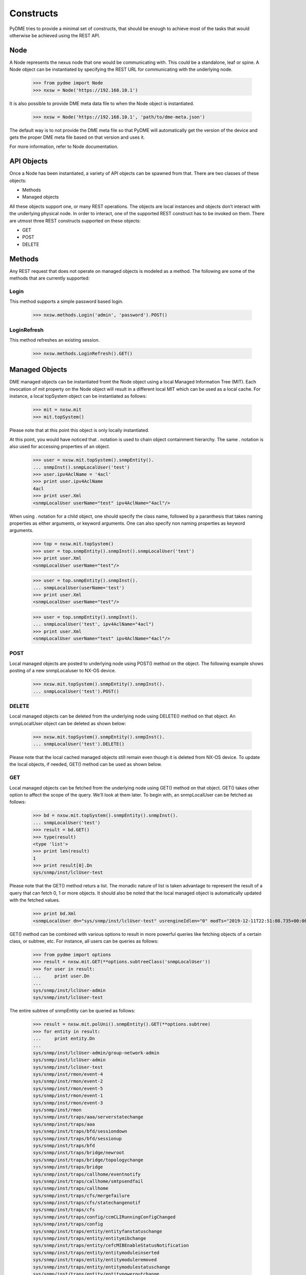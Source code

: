 Constructs
==========

PyDME tries to provide a minimal set of constructs, that should be
enough to achieve most of the tasks that would otherwise be achieved
using the REST API.

Node
----

A Node represents the nexus node that one would be communicating
with. This could be a standalone, leaf or spine. A Node object can be
instantiated by specifying the REST URL for communicating with the
underlying node.

    >>> from pydme import Node
    >>> nxsw = Node('https://192.168.10.1')

It is also possible to provide DME meta data file to when the Node
object is instantiated.

    >>> nxsw = Node('https://192.168.10.1', 'path/to/dme-meta.json')

The default way is to not provide the DME meta file so that PyDME will
automatically get the version of the device and gets the proper DME
meta file based on that version and uses it.

For more information, refer to Node documentation.

API Objects
-----------

Once a Node has been instantiated, a variety of API objects can be
spawned from that. There are two classes of these objects:

- Methods
- Managed objects

All these objects support one, or many REST operations. The objects are
local instances and objects don't interact with the underlying physical
node. In order to interact, one of the supported REST construct has to be
invoked on them. There are utmost three REST constructs supported on
these objects:

- GET
- POST
- DELETE

Methods
-------

Any REST request that does not operate on managed objects is modeled
as a method. The following are some of the methods that are currently
supported:

Login
~~~~~

This method supports a simple password based login.

    >>> nxsw.methods.Login('admin', 'password').POST()

LoginRefresh
~~~~~~~~~~~~

This method refreshes an existing session.

    >>> nxsw.methods.LoginRefresh().GET()

Managed Objects
---------------

DME managed objects can be instantiated fromt the Node object using a
local Managed Information Tree (MIT). Each invocation of `mit`
property on the Node object will result in a different local MIT which
can be used as a local cache. For instance, a local topSystem object can
be instantiated as follows:

    >>> mit = nxsw.mit
    >>> mit.topSystem()

Please note that at this point this object is only locally
instantiated.

At this point, you would have noticed that . notation is used to chain
object containment hierarchy. The same . notation is also used for
accessing properties of an object.

    >>> user = nxsw.mit.topSystem().snmpEntity().
    ... snmpInst().snmpLocalUser('test')
    >>> user.ipv4AclName = '4acl'
    >>> print user.ipv4AclName
    4acl
    >>> print user.Xml
    <snmpLocalUser userName="test" ipv4AclName="4acl"/>

When using . notation for a child object, one should specify the class
name, followed by a paranthesis that takes naming properties as either
arguments, or keyword arguments. One can also specify non naming
properties as keyword arguments.

    >>> top = nxsw.mit.topSystem()
    >>> user = top.snmpEntity().snmpInst().snmpLocalUser('test')
    >>> print user.Xml
    <snmpLocalUser userName="test"/>
    
    >>> user = top.snmpEntity().snmpInst().
    ... snmpLocalUser(userName='test')
    >>> print user.Xml
    <snmpLocalUser userName="test"/>
    
    >>> user = top.snmpEntity().snmpInst().
    ... snmpLocalUser('test', ipv4AclName="4acl")
    >>> print user.Xml
    <snmpLocalUser userName="test" ipv4AclName="4acl"/>


POST
~~~~

Local managed objects are posted to underlying node using POST()
method on the object. The following example shows posting of a new
snmpLocaluser to NX-OS device.

    >>> nxsw.mit.topSystem().snmpEntity().snmpInst().
    ... snmpLocalUser('test').POST()

DELETE
~~~~~~

Local managed objects can be deleted from the underlying node using
DELETE() method on that object. An snmpLocalUser object can be deleted
as shown below:

    >>> nxsw.mit.topSystem().snmpEntity().snmpInst().
    ... snmpLocalUser('test').DELETE()

Please note that the local cached managed objects still remain even
though it is deleted from NX-OS device. To update the local objects,
if needed, GET() method can be used as shown below.

GET
~~~

Local managed objects can be fetched from the underlying node using
GET() method on that object. GET() takes other option to affect the
scope of the query. We'll look at them later. To begin with, an
snmpLocalUser can be fetched as follows:

    >>> bd = nxsw.mit.topSystem().snmpEntity().snmpInst().
    ... snmpLocalUser('test')
    >>> result = bd.GET()
    >>> type(result)
    <type 'list'>
    >>> print len(result)
    1
    >>> print result[0].Dn
    sys/snmp/inst/lclUser-test

Please note that the GET() method returs a list. The monadic nature of
list is taken advantage to represent the result of a query that can
fetch 0, 1 or more objects. It should also be noted that the local
managed object is automatically updated with the fetched values.

    >>> print bd.Xml
    <snmpLocalUser dn="sys/snmp/inst/lclUser-test" usrengineIdlen="0" modTs="2019-12-11T22:51:08.735+00:00" childAction="" status="" userName="test" authtype="no" ipv4AclName="4acl" authpwd="" privpwd="" isenforcepriv="no" islocalizedkey="no" ipv6AclName="" privtype="no" usrengineId=""/>

GET() method can be combined with various options to result in more
powerful queries like fetching objects of a certain class, or subtree,
etc. For instance, all users can be queries as follows:

    >>> from pydme import options
    >>> result = nxsw.mit.GET(**options.subtreeClass('snmpLocalUser'))
    >>> for user in result:
    ...     print user.Dn
    ...
    sys/snmp/inst/lclUser-admin
    sys/snmp/inst/lclUser-test

The entire subtree of snmpEntity can be queried as follows:

    >>> result = nxsw.mit.polUni().snmpEntity().GET(**options.subtree)
    >>> for entity in result:
    ...     print entity.Dn
    ...
    sys/snmp/inst/lclUser-admin/group-network-admin
    sys/snmp/inst/lclUser-admin
    sys/snmp/inst/lclUser-test
    sys/snmp/inst/rmon/event-4
    sys/snmp/inst/rmon/event-2
    sys/snmp/inst/rmon/event-5
    sys/snmp/inst/rmon/event-1
    sys/snmp/inst/rmon/event-3
    sys/snmp/inst/rmon
    sys/snmp/inst/traps/aaa/serverstatechange
    sys/snmp/inst/traps/aaa
    sys/snmp/inst/traps/bfd/sessiondown
    sys/snmp/inst/traps/bfd/sessionup
    sys/snmp/inst/traps/bfd
    sys/snmp/inst/traps/bridge/newroot
    sys/snmp/inst/traps/bridge/topologychange
    sys/snmp/inst/traps/bridge
    sys/snmp/inst/traps/callhome/eventnotify
    sys/snmp/inst/traps/callhome/smtpsendfail
    sys/snmp/inst/traps/callhome
    sys/snmp/inst/traps/cfs/mergefailure
    sys/snmp/inst/traps/cfs/statechangenotif
    sys/snmp/inst/traps/cfs
    sys/snmp/inst/traps/config/ccmCLIRunningConfigChanged
    sys/snmp/inst/traps/config
    sys/snmp/inst/traps/entity/entityfanstatuschange
    sys/snmp/inst/traps/entity/entitymibchange
    sys/snmp/inst/traps/entity/cefcMIBEnableStatusNotification
    sys/snmp/inst/traps/entity/entitymoduleinserted
    sys/snmp/inst/traps/entity/entitymoduleremoved
    sys/snmp/inst/traps/entity/entitymodulestatuschange
    sys/snmp/inst/traps/entity/entitypoweroutchange
    sys/snmp/inst/traps/entity/entitypowerstatuschange
    sys/snmp/inst/traps/entity/entitysensor
    sys/snmp/inst/traps/entity/entityunrecognisedmodule
    sys/snmp/inst/traps/entity
    sys/snmp/inst/traps/featurecontrol/ciscoFeatOpStatusChange
    sys/snmp/inst/traps/featurecontrol/FeatureOpStatusChange
    sys/snmp/inst/traps/featurecontrol
    sys/snmp/inst/traps/generic/coldStart
    sys/snmp/inst/traps/generic/warmStart
    sys/snmp/inst/traps/generic
    sys/snmp/inst/traps/hsrp/statechange
    sys/snmp/inst/traps/hsrp
    sys/snmp/inst/traps/ip/sla
    sys/snmp/inst/traps/ip
    sys/snmp/inst/traps/license/notifylicenseexpiry
    sys/snmp/inst/traps/license/notifylicenseexpirywarning
    sys/snmp/inst/traps/license/notifylicensefilemissing
    sys/snmp/inst/traps/license/notifynolicenseforfeature
    sys/snmp/inst/traps/license
    sys/snmp/inst/traps/link/cerrdisableinterfaceeventrev1
    sys/snmp/inst/traps/link/cieLinkDown
    sys/snmp/inst/traps/link/cieLinkUp
    sys/snmp/inst/traps/link/ciscoxcvrmonstatuschg
    sys/snmp/inst/traps/link/cmnmacmovenotification
    sys/snmp/inst/traps/link/delayedlinkstatechange
    sys/snmp/inst/traps/link/extendedlinkDown
    sys/snmp/inst/traps/link/extendedlinkUp
    sys/snmp/inst/traps/link/linkDown
    sys/snmp/inst/traps/link/linkUp
    sys/snmp/inst/traps/link
    sys/snmp/inst/traps/lldp/lldpRemTablesChange
    sys/snmp/inst/traps/lldp
    sys/snmp/inst/traps/mmode/cseMaintModeChangeNotify
    sys/snmp/inst/traps/mmode/cseNormalModeChangeNotify
    sys/snmp/inst/traps/mmode
    sys/snmp/inst/traps/msdp/msdpBackwardTransition
    sys/snmp/inst/traps/msdp
    sys/snmp/inst/traps/pim/pimNeighborLoss
    sys/snmp/inst/traps/pim
    sys/snmp/inst/traps/poe/controlenable
    sys/snmp/inst/traps/poe/policenotify
    sys/snmp/inst/traps/poe
    sys/snmp/inst/traps/portsecurity/accesssecuremacviolation
    sys/snmp/inst/traps/portsecurity/trunksecuremacviolation
    sys/snmp/inst/traps/portsecurity
    sys/snmp/inst/traps/rf/redundancyframework
    sys/snmp/inst/traps/rf
    sys/snmp/inst/traps/rmon/fallingAlarm
    sys/snmp/inst/traps/rmon/hcFallingAlarm
    sys/snmp/inst/traps/rmon/hcRisingAlarm
    sys/snmp/inst/traps/rmon/risingAlarm
    sys/snmp/inst/traps/rmon
    sys/snmp/inst/traps/snmp/authentication
    sys/snmp/inst/traps/snmp
    sys/snmp/inst/traps/stormcontrol/cpscEventRev1
    sys/snmp/inst/traps/stormcontrol
    sys/snmp/inst/traps/stpx/inconsistency
    sys/snmp/inst/traps/stpx/loopinconsistency
    sys/snmp/inst/traps/stpx/rootinconsistency
    sys/snmp/inst/traps/stpx
    sys/snmp/inst/traps/sysmgr/cseFailSwCoreNotifyExtended
    sys/snmp/inst/traps/sysmgr
    sys/snmp/inst/traps/system/Clockchangenotification
    sys/snmp/inst/traps/system
    sys/snmp/inst/traps/upgrade/UpgradeJobStatusNotify
    sys/snmp/inst/traps/upgrade/UpgradeOpNotifyOnCompletion
    sys/snmp/inst/traps/upgrade
    sys/snmp/inst/traps/vsan/vsanPortMembershipChange
    sys/snmp/inst/traps/vsan/vsanStatusChange
    sys/snmp/inst/traps/vsan
    sys/snmp/inst/traps/vtp/notifs
    sys/snmp/inst/traps/vtp/vlancreate
    sys/snmp/inst/traps/vtp/vlandelete
    sys/snmp/inst/traps/vtp
    sys/snmp/inst/traps
    sys/snmp/inst
    sys/snmp/servershutdown
    sys/snmp

Multiple options can be combined with & operator, and filters can be used as follows:

    >>> for user in nxsw.mit.topSystem().GET(
    ...     **options.subtreeClass('snmpLocalUser') &
    ...     options.filter(filters.Eq('snmpLocalUser.userName', 'test'))):
    ...     print user.Dn
    ...
    sys/snmp/inst/lclUser-test

Managed Object Iterators
------------------------

Local MIT provides a construct of object iterators. On a given
object, . notation can be used with (immediate) child class name
without a following paranthesis to access all children of that
class. For instance:

    >>> mit = nxsw.mit
    >>> mit.topSystem().snmpEntity().snmpInst().snmpLocalUser('test1')
    >>> mit.topSystem().snmpEntity().snmpInst().snmpLocalUser('test2')
    >>> mit.topSystem().snmpEntity().snmpInst().snmpLocalUser('test3')
    >>> for user in mit.topSystem().snmpEntity().snmpInst().snmpLocalUser:
    ...     print user.Dn
    ...
    sys/snmp/inst/lclUser-test1
    sys/snmp/inst/lclUser-test2
    sys/snmp/inst/lclUser-test3

The use of iterators becomes more obvious when one is walking through
a subtree that is fetched from a node.

    >>> inst = nxsw.mit.topSystem().snmpEntity().snmpInst()
    >>> inst.GET(**options.subtree)
    >>> for user in inst.snmpLocalUser:
    ...     print user.userName, user.Dn, user.modTs
    ...
    admin sys/snmp/inst/lclUser-admin 2019-12-11T20:21:27.694+00:00
    test sys/snmp/inst/lclUser-test 2019-12-11T23:52:18.686+00:00

There is also a way to access all the children of a given object using
Children property.

    >>> inst = nxsw.mit.topSystem().snmpEntity().snmpInst()
    >>> inst.GET(**options.subtree)
    >>> for child in inst.Children:
    ...     print child.Dn
    ...
    sys/snmp/inst/lclUser-admin
    sys/snmp/inst/lclUser-test
    sys/snmp/inst/rmon
    sys/snmp/inst/traps

Event Subscription
------------------------

Listening to events of a particular MO and all its children can
be derived from DME managed objects of the node.
For instance, to listen to all the physical interface events,
when changing mtu and description of an interface:

    >>> nxsw.startWsListener()
    >>> _, subscriptionId = nxsw.methods.ResolveClass('l1PhysIf').
    ... GET(**options.subscribe & options.subtree)
    >>> nxsw.waitForWsMo(subscriptionId)
    >>> if nxsw.hasWsMo(subscriptionId):
    ...     print nxsw.popWsMo(subscriptionId).Xml
    ...
    <ethpmPhysIf dn="sys/intf/phys-[eth1/1]/phys"
    ... rn="" status="modified" childAction="" operDescr="goodInterface"/>
    <ethpmPhysIf dn="sys/intf/phys-[eth1/1]/phys" rn=""
    ... status="modified" operMtu="1500" childAction="" userCfgdFlags=""/>

Example code
-------------

Complete code examples are provided `here <https://github.com/CiscoDevNet/pydme/blob/master/examples/>`_

These examples assume that user knows the path from topSystem to the managed object. In case, it is not
known, `buildMoTree <https://github.com/CiscoDevNet/pydme/blob/master/utils/buildMoTree.py>`_ can be used
which can determine the parents of the given managed object which include the name paremeters as well. This
utility can also provide the properties of the managed object and its children.

- example: python buildMoTree.py ./dme-9.3.5-meta.json rtctrlRttP (where rtctrlRttP is the managed object)

.. image:: ./mo_p.png
   :height: 300
   :width: 600

Supported Version
-----------------

PyDME is supported on N9K running version 9.3(5) or above. 
The DME model documentation is `here <https://developer.cisco.com/site/nxapi-dme-model-reference-api/>`_
